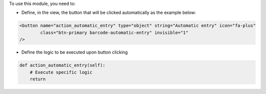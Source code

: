 To use this module, you need to:

* Define, in the view, the button that will be clicked automatically as the example below:

.. code-block:: xml

    <button name="action_automatic_entry" type="object" string="Automatic entry" icon="fa-plus"
            class="btn-primary barcode-automatic-entry" invisible="1"
    />

* Define the logic to be executed upon button clicking

.. code-block:: python

    def action_automatic_entry(self):
        # Execute specific logic
        return


